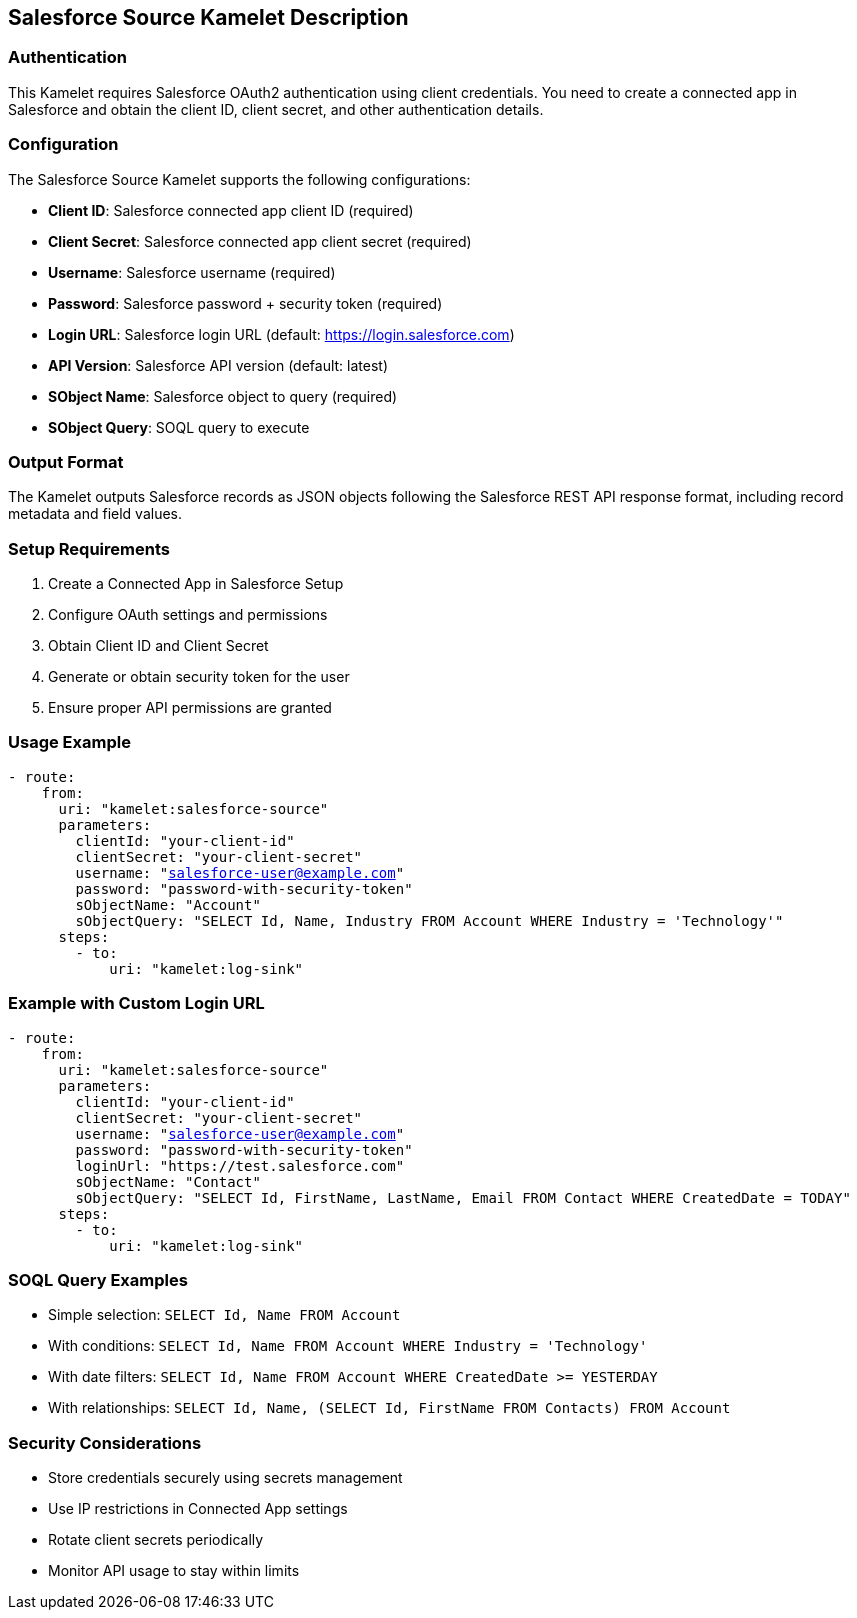 == Salesforce Source Kamelet Description

=== Authentication

This Kamelet requires Salesforce OAuth2 authentication using client credentials. You need to create a connected app in Salesforce and obtain the client ID, client secret, and other authentication details.

=== Configuration

The Salesforce Source Kamelet supports the following configurations:

- **Client ID**: Salesforce connected app client ID (required)
- **Client Secret**: Salesforce connected app client secret (required)
- **Username**: Salesforce username (required)
- **Password**: Salesforce password + security token (required)
- **Login URL**: Salesforce login URL (default: https://login.salesforce.com)
- **API Version**: Salesforce API version (default: latest)
- **SObject Name**: Salesforce object to query (required)
- **SObject Query**: SOQL query to execute

=== Output Format

The Kamelet outputs Salesforce records as JSON objects following the Salesforce REST API response format, including record metadata and field values.

=== Setup Requirements

1. Create a Connected App in Salesforce Setup
2. Configure OAuth settings and permissions
3. Obtain Client ID and Client Secret
4. Generate or obtain security token for the user
5. Ensure proper API permissions are granted

=== Usage Example

[source,yaml,subs='+attributes,macros']
----
- route:
    from:
      uri: "kamelet:salesforce-source"
      parameters:
        clientId: "your-client-id"
        clientSecret: "your-client-secret"
        username: "salesforce-user@example.com"
        password: "password-with-security-token"
        sObjectName: "Account"
        sObjectQuery: "SELECT Id, Name, Industry FROM Account WHERE Industry = 'Technology'"
      steps:
        - to:
            uri: "kamelet:log-sink"
----

=== Example with Custom Login URL

[source,yaml,subs='+attributes,macros']
----
- route:
    from:
      uri: "kamelet:salesforce-source"
      parameters:
        clientId: "your-client-id"
        clientSecret: "your-client-secret"
        username: "salesforce-user@example.com"
        password: "password-with-security-token"
        loginUrl: "https://test.salesforce.com"
        sObjectName: "Contact"
        sObjectQuery: "SELECT Id, FirstName, LastName, Email FROM Contact WHERE CreatedDate = TODAY"
      steps:
        - to:
            uri: "kamelet:log-sink"
----

=== SOQL Query Examples

- Simple selection: `SELECT Id, Name FROM Account`
- With conditions: `SELECT Id, Name FROM Account WHERE Industry = 'Technology'`
- With date filters: `SELECT Id, Name FROM Account WHERE CreatedDate >= YESTERDAY`
- With relationships: `SELECT Id, Name, (SELECT Id, FirstName FROM Contacts) FROM Account`

=== Security Considerations

- Store credentials securely using secrets management
- Use IP restrictions in Connected App settings
- Rotate client secrets periodically
- Monitor API usage to stay within limits